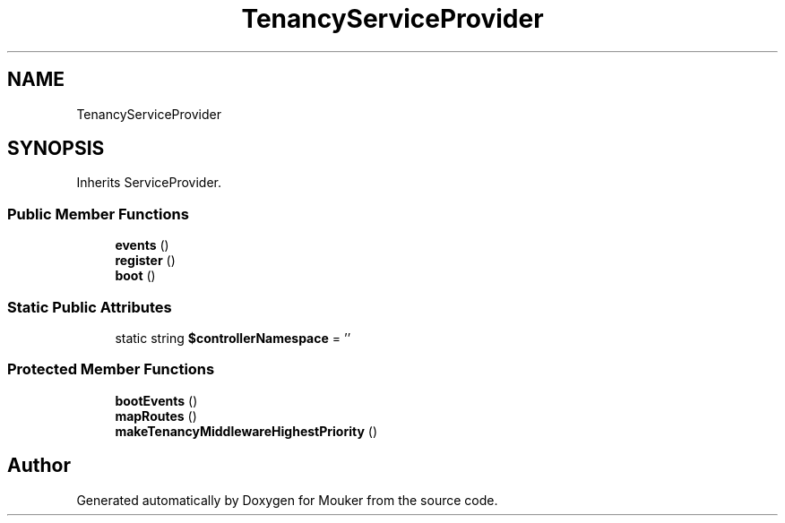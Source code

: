 .TH "TenancyServiceProvider" 3 "Mouker" \" -*- nroff -*-
.ad l
.nh
.SH NAME
TenancyServiceProvider
.SH SYNOPSIS
.br
.PP
.PP
Inherits ServiceProvider\&.
.SS "Public Member Functions"

.in +1c
.ti -1c
.RI "\fBevents\fP ()"
.br
.ti -1c
.RI "\fBregister\fP ()"
.br
.ti -1c
.RI "\fBboot\fP ()"
.br
.in -1c
.SS "Static Public Attributes"

.in +1c
.ti -1c
.RI "static string \fB$controllerNamespace\fP = ''"
.br
.in -1c
.SS "Protected Member Functions"

.in +1c
.ti -1c
.RI "\fBbootEvents\fP ()"
.br
.ti -1c
.RI "\fBmapRoutes\fP ()"
.br
.ti -1c
.RI "\fBmakeTenancyMiddlewareHighestPriority\fP ()"
.br
.in -1c

.SH "Author"
.PP 
Generated automatically by Doxygen for Mouker from the source code\&.
